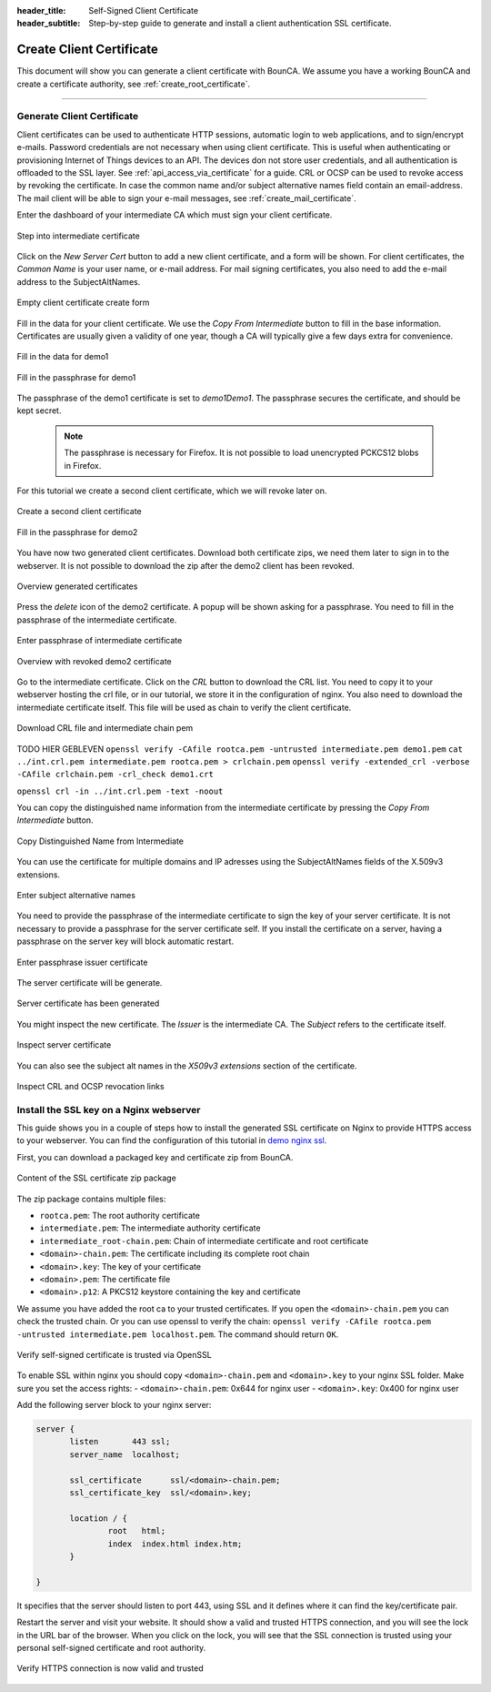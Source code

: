 :header_title: Self-Signed Client Certificate
:header_subtitle: Step-by-step guide to generate and install a client authentication SSL certificate.
.. _create_client_certificates:

Create Client Certificate
=====================================

This document will show you can generate a client certificate with BounCA.
We assume you have a working BounCA and create a certificate authority, see :ref:`create_root_certificate`.

---------------------------------

Generate Client Certificate
~~~~~~~~~~~~~~~~~~~~~~~~~~~

Client certificates can be used to authenticate HTTP sessions, automatic login to web applications, and to sign/encrypt e-mails.
Password credentials are not necessary when using client certificate. This is useful when authenticating or provisioning
Internet of Things devices to an API. The devices don not store user credentials, and all authentication is offloaded to the SSL layer. See :ref:`api_access_via_certificate` for a guide.
CRL or OCSP can be used to revoke access by revoking the certificate.
In case the common name and/or subject alternative names field contain an email-address. The mail client will be able to sign your e-mail messages, see :ref:`create_mail_certificate`.


Enter the dashboard of your intermediate CA which must sign your client certificate.

.. figure:: ../images/generate-client-certificate/12-enter-int-ca.png
    :width: 800px
    :align: center
    :alt: Step into intermediate certificate
    :figclass: align-center

    Step into intermediate certificate

Click on the *New Server Cert* button to add a new client certificate, and a form will be shown.
For client certificates, the *Common Name* is your user name, or e-mail address. For mail signing certificates, you also need to add the e-mail address to the SubjectAltNames.

.. figure:: ../images/generate-client-certificate/13-open-client-certificate-create-form.png
    :width: 800px
    :align: center
    :alt: Empty client certificate create form
    :figclass: align-center

    Empty client certificate create form

Fill in the data for your client certificate. We use the *Copy From Intermediate* button to fill in the base information.
Certificates are usually given a validity of one year, though a CA will typically give a few days extra for convenience.

.. figure:: ../images/generate-client-certificate/14-fill-in-the-data.png
    :width: 800px
    :align: center
    :alt: Fill in the data for demo1
    :figclass: align-center

    Fill in the data for demo1

.. figure:: ../images/generate-client-certificate/15-enter-the-passphrase.png
    :width: 800px
    :align: center
    :alt: Fill in the passphrase for demo1
    :figclass: align-center

    Fill in the passphrase for demo1

The passphrase of the demo1 certificate is set to *demo1Demo1*. The passphrase secures the certificate, and should be kept secret.

    .. note::

        The passphrase is necessary for Firefox. It is not possible to load unencrypted PCKCS12 blobs in Firefox.

For this tutorial we create a second client certificate, which we will revoke later on.

.. figure:: ../images/generate-client-certificate/16-create-a-second-client-certificate.png
    :width: 800px
    :align: center
    :alt: Create a second client certificate
    :figclass: align-center

    Create a second client certificate

.. figure:: ../images/generate-client-certificate/17-enter-passphrase-of-second-certificate.png
    :width: 800px
    :align: center
    :alt: Fill in the passphrase for demo1
    :figclass: align-center

    Fill in the passphrase for demo2

You have now two generated client certificates. Download both certificate zips, we need them later
to sign in to the webserver. It is not possible to download the zip after the demo2 client has
been revoked.

.. figure:: ../images/generate-client-certificate/18-overview-generated-certificates.png
    :width: 800px
    :align: center
    :alt: Overview generated certificates
    :figclass: align-center

    Overview generated certificates

Press the *delete* icon of the demo2 certificate. A popup will be shown asking for a passphrase.
You need to fill in the passphrase of the intermediate certificate.

.. figure:: ../images/generate-client-certificate/20-enter-passphrase-of-intermediate.png
    :width: 800px
    :align: center
    :alt: Enter passphrase of intermediate certificate
    :figclass: align-center

    Enter passphrase of intermediate certificate

.. figure:: ../images/generate-client-certificate/21-revoked-demo2-certificate.png
    :width: 800px
    :align: center
    :alt: Overview with revoked certificate
    :figclass: align-center

    Overview with revoked demo2 certificate

Go to the intermediate certificate. Click on the *CRL* button to download the CRL list. You need to copy it to your webserver hosting the crl file, or in our tutorial, we store it in the configuration of nginx.
You also need to download the intermediate certificate itself. This file will be used as chain to verify the client certificate.

.. figure:: ../images/generate-client-certificate/22-download-intermediate-chain-and-crl.png
    :width: 800px
    :align: center
    :alt: Download CRL file and intermediate chain pem
    :figclass: align-center

    Download CRL file and intermediate chain pem


TODO HIER GEBLEVEN
``openssl verify -CAfile rootca.pem -untrusted intermediate.pem demo1.pem``
``cat ../int.crl.pem intermediate.pem rootca.pem > crlchain.pem``
``openssl verify -extended_crl -verbose -CAfile crlchain.pem -crl_check demo1.crt``

``openssl crl -in ../int.crl.pem -text -noout``


You can copy the distinguished name information from the intermediate certificate by pressing the *Copy From Intermediate* button.

.. figure:: ../images/generate-client-certificate/13-copy-data-from-intermediate-certificate.png
    :width: 800px
    :align: center
    :alt: Copy DN from Intermediate
    :figclass: align-center

    Copy Distinguished Name from Intermediate

You can use the certificate for multiple domains and IP adresses using the SubjectAltNames fields of the X.509v3 extensions.

.. figure:: ../images/generate-client-certificate/14-enter-subject-alternative-names.png
    :width: 800px
    :align: center
    :alt: Enter subject alternative names
    :figclass: align-center

    Enter subject alternative names

You need to provide the passphrase of the intermediate certificate to sign the key of your server certificate.
It is not necessary to provide a passphrase for the server certificate self. If you install the certificate on a server, having a passphrase on the server key will block automatic restart.

.. figure:: ../images/generate-client-certificate/14-enter-passphrase.png
    :width: 800px
    :align: center
    :alt: Enter passphrase issuer certificate
    :figclass: align-center

    Enter passphrase issuer certificate

The server certificate will be generate.

.. figure:: ../images/generate-client-certificate/15-server-certificate-generated.png
    :width: 800px
    :align: center
    :alt: Enter passphrase issuer certificate
    :figclass: align-center

    Server certificate has been generated


You might inspect the new certificate.
The *Issuer* is the intermediate CA. The *Subject* refers to the certificate itself.

.. figure:: ../images/generate-client-certificate/15-inspect-server-certificate.png
    :width: 800px
    :align: center
    :alt: Inspect server certificate
    :figclass: align-center

    Inspect server certificate

You can also see the subject alt names in the *X509v3 extensions* section of the certificate.


.. figure:: ../images/generate-client-certificate/16-inspect-server-certificate-crl-ocsp.png
    :width: 800px
    :align: center
    :alt: Inspect CRL and OCSP revocation links
    :figclass: align-center

    Inspect CRL and OCSP revocation links


Install the SSL key on a Nginx webserver
~~~~~~~~~~~~~~~~~~~~~~~~~~~~~~~~~~~~~~~~

This guide shows you in a couple of steps how to install the generated SSL certificate on Nginx to provide HTTPS access to your webserver.
You can find the configuration of this tutorial in `demo nginx ssl`_.

First, you can download a packaged key and certificate zip from BounCA.

.. figure:: ../images/generate-client-certificate/18-ssl-certificate-zip-package.png
    :height: 350px
    :align: center
    :alt: Content of the SSL certificate zip package
    :figclass: align-center

    Content of the SSL certificate zip package

The zip package contains multiple files:

- ``rootca.pem``: The root authority certificate
- ``intermediate.pem``: The intermediate authority certificate
- ``intermediate_root-chain.pem``: Chain of intermediate certificate and root certificate
- ``<domain>-chain.pem``: The certificate including its complete root chain
- ``<domain>.key``: The key of your certificate
- ``<domain>.pem``: The certificate file
- ``<domain>.p12``: A PKCS12 keystore containing the key and certificate


We assume you have added the root ca to your trusted certificates.
If you open the ``<domain>-chain.pem`` you can check the trusted chain.
Or you can use openssl to verify the chain: ``openssl verify -CAfile rootca.pem -untrusted intermediate.pem localhost.pem``.
The command should return ``OK``.

.. figure:: ../images/generate-client-certificate/19-check-ssl-certificate-chain.png
    :height: 350px
    :align: center
    :alt: Verify self-signed certificate is trusted via OpenSSL
    :figclass: align-center

    Verify self-signed certificate is trusted via OpenSSL

To enable SSL within nginx you should copy ``<domain>-chain.pem`` and ``<domain>.key`` to your nginx SSL folder.
Make sure you set the access rights:
- ``<domain>-chain.pem``: 0x644 for nginx user
- ``<domain>.key``: 0x400 for nginx user

Add the following server block to your nginx server:

.. code-block:: nginx

   server {
          listen       443 ssl;
          server_name  localhost;

          ssl_certificate      ssl/<domain>-chain.pem;
          ssl_certificate_key  ssl/<domain>.key;

          location / {
                  root   html;
                  index  index.html index.htm;
          }

   }

It specifies that the server should listen to port 443, using SSL and it defines where it can find the key/certificate pair.

Restart the server and visit your website. It should show a valid and trusted HTTPS connection, and you will see the lock in the URL bar of the browser.
When you click on the lock, you will see that the SSL connection is trusted using your personal self-signed certificate and root authority.


.. figure:: ../images/generate-client-certificate/28-visit-website-trusted-ssl-connection-https.png
    :width: 800px
    :align: center
    :alt: Verify HTTPS connection is now valid and trusted
    :figclass: align-center

    Verify HTTPS connection is now valid and trusted






.. _demo nginx ssl: /demo/nginx_ssl_TODO_FIX_LINK
